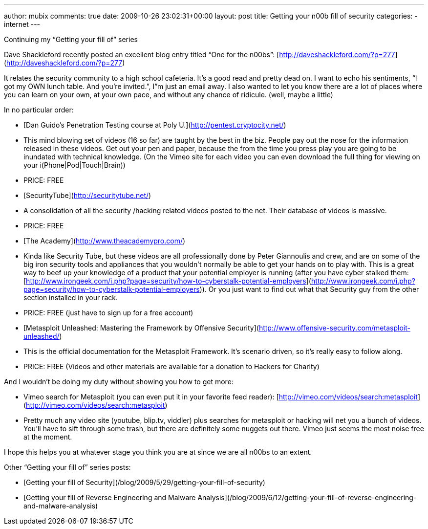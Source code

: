 ---
author: mubix
comments: true
date: 2009-10-26 23:02:31+00:00
layout: post
title: Getting your n00b fill of security
categories:
- internet
---

Continuing my “Getting your fill of” series 

Dave Shackleford recently posted an excellent blog entry titled “One for the n00bs”: [http://daveshackleford.com/?p=277](http://daveshackleford.com/?p=277)

It relates the security community to a high school cafeteria. It’s a good read and pretty dead on. I want to echo his sentiments, “I got my OWN lunch table. And you’re invited.”, I”m just an email away. I also wanted to let you know there are a lot of places where you can learn on your own, at your own pace, and without any chance of ridicule. (well, maybe a little)

In no particular order:

  * [Dan Guido’s Penetration Testing course at Poly U.](http://pentest.cryptocity.net/)              
    * This mind blowing set of videos (16 so far) are taught by the best in the biz. People pay out the nose for the information released in these videos. Get out your pen and paper, because the from the time you press play you are going to be inundated with technical knowledge. (On the Vimeo site for each video you can even download the full thing for viewing on your i(Phone|Pod|Touch|Brain)) 
       
    * PRICE: FREE 

  * [SecurityTube](http://securitytube.net/)              
    * A consolidation of all the security /hacking related videos posted to the net. Their database of videos is massive. 
       
    * PRICE: FREE 
         
  * [The Academy](http://www.theacademypro.com/)              
    * Kinda like Security Tube, but these videos are all professionally done by Peter Giannoulis and crew, and are on some of the big iron security tools and appliances that you wouldn’t normally be able to get your hands on to play with. This is a great way to beef up your knowledge of a product that your potential employer is running (after you have cyber stalked them: [http://www.irongeek.com/i.php?page=security/how-to-cyberstalk-potential-employers](http://www.irongeek.com/i.php?page=security/how-to-cyberstalk-potential-employers)). Or you just want to find out what that Security guy from the other section installed in your rack. 
       
    * PRICE: FREE (just have to sign up for a free account) 
       
  * [Metasploit Unleashed: Mastering the Framework by Offensive Security](http://www.offensive-security.com/metasploit-unleashed/)              
    * This is the official documentation for the Metasploit Framework. It’s scenario driven, so it’s really easy to follow along. 
       
    * PRICE: FREE (Videos and other materials are available for a donation to Hackers for Charity) 

And I wouldn’t be doing my duty without showing you how to get more:

  * Vimeo search for Metasploit (you can even put it in your favorite feed reader): [http://vimeo.com/videos/search:metasploit](http://vimeo.com/videos/search:metasploit)
   
  * Pretty much any video site (youtube, blip.tv, viddler) plus searches for metasploit or hacking will net you a bunch of videos. You’ll have to sift through some trash, but there are definitely some nuggets out there. Vimeo just seems the most noise free at the moment. 
 
I hope this helps you at whatever stage you think you are at since we are all n00bs to an extent. 

Other “Getting your fill of” series posts:

* [Getting your fill of Security](/blog/2009/5/29/getting-your-fill-of-security)

* [Getting your fill of Reverse Engineering and Malware Analysis](/blog/2009/6/12/getting-your-fill-of-reverse-engineering-and-malware-analysis)
